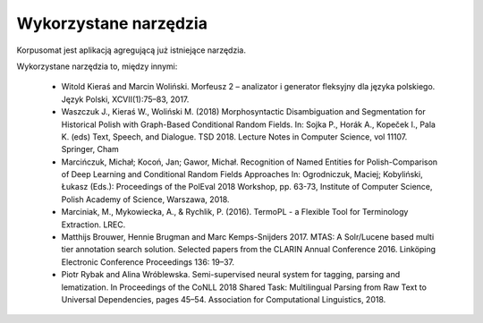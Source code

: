 Wykorzystane narzędzia
====

Korpusomat jest aplikacją agregującą już istniejące narzędzia.

Wykorzystane narzędzia to, między innymi:

 - Witold Kieraś and Marcin Woliński. Morfeusz 2 – analizator i generator fleksyjny dla języka polskiego. Język Polski, XCVII(1):75–83, 2017.
 - Waszczuk J., Kieraś W., Woliński M. (2018) Morphosyntactic Disambiguation and Segmentation for Historical Polish with Graph-Based Conditional Random Fields. In: Sojka P., Horák A., Kopeček I., Pala K. (eds) Text, Speech, and Dialogue. TSD 2018. Lecture Notes in Computer Science, vol 11107. Springer, Cham
 - Marcińczuk, Michał; Kocoń, Jan; Gawor, Michał. Recognition of Named Entities for Polish-Comparison of Deep Learning and Conditional Random Fields Approaches In: Ogrodniczuk, Maciej; Kobyliński, Łukasz (Eds.): Proceedings of the PolEval 2018 Workshop, pp. 63-73, Institute of Computer Science, Polish Academy of Science, Warszawa, 2018.
 - Marciniak, M., Mykowiecka, A., & Rychlik, P. (2016). TermoPL - a Flexible Tool for Terminology Extraction. LREC.
 - Matthijs Brouwer, Hennie Brugman and Marc Kemps-Snijders 2017. MTAS: A Solr/Lucene based multi tier annotation search solution. Selected papers from the CLARIN Annual Conference 2016. Linköping Electronic Conference Proceedings 136: 19–37.
 - Piotr Rybak and Alina Wróblewska. Semi-supervised neural system for tagging, parsing and lematization. In Proceedings of the CoNLL 2018 Shared Task: Multilingual Parsing from Raw Text to Universal Dependencies, pages 45–54. Association for Computational Linguistics, 2018.
